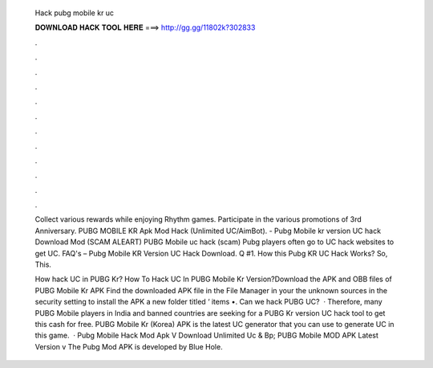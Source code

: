   Hack pubg mobile kr uc
  
  
  
  𝐃𝐎𝐖𝐍𝐋𝐎𝐀𝐃 𝐇𝐀𝐂𝐊 𝐓𝐎𝐎𝐋 𝐇𝐄𝐑𝐄 ===> http://gg.gg/11802k?302833
  
  
  
  .
  
  
  
  .
  
  
  
  .
  
  
  
  .
  
  
  
  .
  
  
  
  .
  
  
  
  .
  
  
  
  .
  
  
  
  .
  
  
  
  .
  
  
  
  .
  
  
  
  .
  
  Collect various rewards while enjoying Rhythm games. Participate in the various promotions of 3rd Anniversary. PUBG MOBILE KR Apk Mod Hack (Unlimited UC/AimBot). - Pubg Mobile kr version UC hack Download Mod (SCAM ALEART) PUBG Mobile uc hack (scam) Pubg players often go to UC hack websites to get UC. FAQ's – Pubg Mobile KR Version UC Hack Download. Q #1. How this Pubg KR UC Hack Works? So, This.
  
  How hack UC in PUBG Kr? How To Hack UC In PUBG Mobile Kr Version?Download the APK and OBB files of PUBG Mobile Kr APK Find the downloaded APK file in the File Manager in your  the unknown sources in the security setting to install the APK  a new folder titled ‘ items •. Can we hack PUBG UC?  · Therefore, many PUBG Mobile players in India and banned countries are seeking for a PUBG Kr version UC hack tool to get this cash for free. PUBG Mobile Kr (Korea) APK is the latest UC generator that you can use to generate UC in this game.  · Pubg Mobile Hack Mod Apk V Download Unlimited Uc & Bp; PUBG Mobile MOD APK Latest Version v The Pubg Mod APK is developed by Blue Hole.
